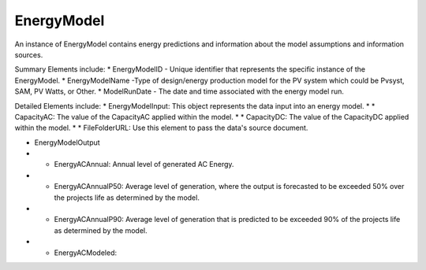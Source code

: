 EnergyModel
===========
An instance of EnergyModel contains energy predictions and information about the model assumptions and information sources.

Summary Elements include:
* EnergyModelID - Unique identifier that represents the specific instance of the EnergyModel.
* EnergyModelName -Type of design/energy production model for the PV system which could be Pvsyst, SAM, PV Watts, or Other.
* ModelRunDate - The date and time associated with the energy model run.

Detailed Elements include:
* EnergyModelInput: This object represents the data input into an energy model.
* * CapacityAC: The value of the CapacityAC applied within the model.
* * CapacityDC: The value of the CapacityDC applied within the model.
* * FileFolderURL: Use this element to pass the data's source document.

* EnergyModelOutput
* * EnergyACAnnual: Annual level of generated AC Energy.
* * EnergyACAnnualP50: Average level of generation, where the output is forecasted to be exceeded 50% over the projects life as determined by the model.
* * EnergyACAnnualP90: Average level of generation that is predicted to be exceeded 90% of the projects life as determined by the model.
* * EnergyACModeled:
